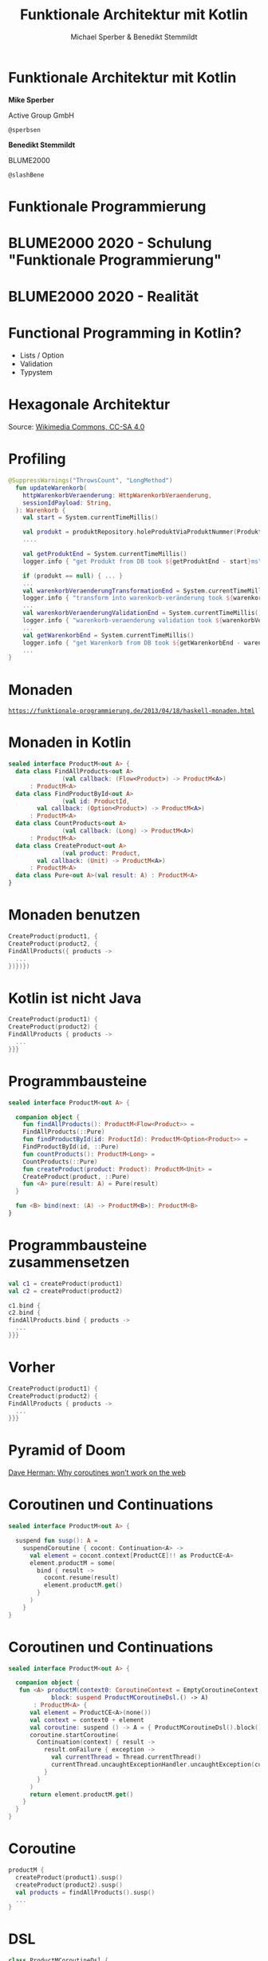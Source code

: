 #+title: Funktionale Architektur mit Kotlin
#+author: Michael Sperber & Benedikt Stemmildt
#+REVEAL_PLUGINS: (notes)
#+REVEAL_THEME: ./css/themes/active.css
#+REVEAL_HLEVEL: 100
#+REVEAL_TRANS: none
#+OPTIONS: num:nil toc:nil reveal-center:f reveal_slide_number:t reveal_title_slide:nil

* Funktionale Architektur mit Kotlin

*Mike Sperber*

Active Group GmbH

=@sperbsen=

*Benedikt Stemmildt*

BLUME2000

=@slashBene=

* Funktionale Programmierung

#+REVEAL_HTML: <img src="images/Paradiso_Canto_31.jpg" class="r-stretch">

* BLUME2000 2020 - Schulung "Funktionale Programmierung"

#+REVEAL_HTML: <img src="images/drracket.png" class="r-stretch">

* BLUME2000 2020 - Realität

#+REVEAL_HTML: <img src="images/kotlin-validation.png" class="r-stretch">

* Functional Programming in Kotlin?

- Lists / Option
- Validation
- Typystem

#+REVEAL_HTML: <img src="images/arrow.png" class="r-stretch">

* Hexagonale Architektur

#+REVEAL_HTML: <img src="images/hexagonal-architecture.png" class="r-stretch">

Source: [[https://commons.wikimedia.org/wiki/File:Hexagonal_Architecture.svg][Wikimedia Commons, CC-SA 4.0]]

* Profiling

#+begin_src kotlin
@SuppressWarnings("ThrowsCount", "LongMethod")
  fun updateWarenkorb(
    httpWarenkorbVeraenderung: HttpWarenkorbVeraenderung,
    sessionIdPayload: String,
  ): Warenkorb {
    val start = System.currentTimeMillis()

    val produkt = produktRepository.holeProduktViaProduktNummer(ProduktNummer(httpWarenkorbVeraenderung.produktNummer))
    ....

    val getProduktEnd = System.currentTimeMillis()
    logger.info { "get Produkt from DB took ${getProduktEnd - start}ms" }

    if (produkt == null) { ... }
    ...
    val warenkorbVeraenderungTransformationEnd = System.currentTimeMillis()
    logger.info { "transform into warenkorb-veränderung took ${warenkorbVeraenderungTransformationEnd - getProduktEnd}ms" }
    ...
    val warenkorbVeraenderungValidationEnd = System.currentTimeMillis()
    logger.info { "warenkorb-veraenderung validation took ${warenkorbVeraenderungValidationEnd - warenkorbVeraenderungTransformationEnd}ms" }
    ...
    val getWarenkorbEnd = System.currentTimeMillis()
    logger.info { "get Warenkorb from DB took ${getWarenkorbEnd - warenkorbVeraenderungValidationEnd}ms" }
    ...
}
#+end_src

* Monaden

#+REVEAL_HTML: <img src="images/programmierbares-semikolon.png" class="r-stretch">

[[https://funktionale-programmierung.de/2013/04/18/haskell-monaden.html][=https://funktionale-programmierung.de/2013/04/18/haskell-monaden.html=]]

* Monaden in Kotlin

#+begin_src kotlin
sealed interface ProductM<out A> {
  data class FindAllProducts<out A>
               (val callback: (Flow<Product>) -> ProductM<A>)
      : ProductM<A>
  data class FindProductById<out A>
               (val id: ProductId,
		val callback: (Option<Product>) -> ProductM<A>)
      : ProductM<A>
  data class CountProducts<out A>
               (val callback: (Long) -> ProductM<A>)
      : ProductM<A>
  data class CreateProduct<out A>
               (val product: Product,
		val callback: (Unit) -> ProductM<A>)
      : ProductM<A>
  data class Pure<out A>(val result: A) : ProductM<A>
}
#+end_src

* Monaden benutzen

#+begin_src kotlin
   CreateProduct(product1, {
   CreateProduct(product2, {
   FindAllProducts({ products ->
     ...
   })})})
#+end_src

* Kotlin ist nicht Java

#+begin_src kotlin
   CreateProduct(product1) {
   CreateProduct(product2) {
   FindAllProducts { products ->
     ...
   }}}
#+end_src

* Programmbausteine

#+begin_src kotlin
sealed interface ProductM<out A> {

  companion object {
    fun findAllProducts(): ProductM<Flow<Product>> =
	FindAllProducts(::Pure)
    fun findProductById(id: ProductId): ProductM<Option<Product>> =
	FindProductById(id, ::Pure)
    fun countProducts(): ProductM<Long> =
	CountProducts(::Pure)
    fun createProduct(product: Product): ProductM<Unit> =
	CreateProduct(product, ::Pure)
    fun <A> pure(result: A) = Pure(result)
  }

  fun <B> bind(next: (A) -> ProductM<B>): ProductM<B>
}
#+end_src

* Programmbausteine zusammensetzen

#+begin_src kotlin
   val c1 = createProduct(product1)
   val c2 = createProduct(product2)

   c1.bind {
   c2.bind {
   findAllProducts.bind { products ->
     ...
   }}}
#+end_src

* Vorher

#+begin_src kotlin
   CreateProduct(product1) {
   CreateProduct(product2) {
   FindAllProducts { products ->
     ...
   }}}
#+end_src

* Pyramid of Doom

#+REVEAL_HTML: <img src="images/pyramid-of-doom.png" class="r-stretch">

[[http://calculist.org/blog/2011/12/14/why-coroutines-wont-work-on-the-web/][Dave Herman: Why coroutines won’t work on the web]]

* Coroutinen und Continuations

#+begin_src kotlin
sealed interface ProductM<out A> {

  suspend fun susp(): A =
    suspendCoroutine { cocont: Continuation<A> ->
      val element = cocont.context[ProductCE]!! as ProductCE<A>
      element.productM = some(
        bind { result ->
          cocont.resume(result)
          element.productM.get()
        }
      )
    }
}
#+end_src

* Coroutinen und Continuations

#+begin_src kotlin
sealed interface ProductM<out A> {

  companion object {
   fun <A> productM(context0: CoroutineContext = EmptyCoroutineContext,
		    block: suspend ProductMCoroutineDsl.() -> A)
       : ProductM<A> {
      val element = ProductCE<A>(none())
      val context = context0 + element
      val coroutine: suspend () -> A = { ProductMCoroutineDsl().block() }
      coroutine.startCoroutine(
        Continuation(context) { result ->
          result.onFailure { exception ->
            val currentThread = Thread.currentThread()
            currentThread.uncaughtExceptionHandler.uncaughtException(currentThread, exception)
          }
        }
      )
      return element.productM.get()
    }
  }
}
#+end_src

* Coroutine

#+begin_src kotlin
  productM {
    createProduct(product1).susp()
    createProduct(product2).susp()
    val products = findAllProducts().susp()
    ...
  }
#+end_src

* DSL

#+begin_src kotlin
class ProductMCoroutineDsl {
  suspend fun findAllProducts() =
      ProductM.findAllProducts().susp()
  suspend fun findProductById(id: ProductId) =
      ProductM.findProductById(id).susp()
  suspend fun countProducts() =
      ProductM.countProducts().susp()
  suspend fun createProduct(product: Product) =
      ProductM.createProduct(product).susp()

  suspend fun <A> pure(result: A): A = ProductM.pureM(result)
}
#+end_src

* DSL

#+begin_src kotlin
  productM {
    createProduct(product1)
    createProduct(product2)
    val products = findAllProducts()
    ...
  }
#+end_src

* Was ist mit dem Profiling?

#+REVEAL_HTML: <img src="images/Herbert_Schade,_Alain_Mimoun,_Emil_Zátopek_1952.jpg" class="r-stretch">

* Läuft

#+begin_src kotlin
override tailrec suspend fun <A>
  run(productM: ProductM<A>,
      db: MutableMap<ProductId, Product>): A =
  when (productM) {
    is FindAllProducts ->
      run(productM.callback(db.values.asFlow()), db)
    is FindProductById ->
      run(productM.callback(Option.fromNullable(db[productM.id])), db)
    is CountProducts ->
      run(productM.callback(db.size.toLong()), db)
    is CreateProduct -> {
      db[productM.product.id] = productM.product
      run(productM.callback(Unit), db)
    }
    is Pure -> productM.result
  }
#+end_src

* Dependency Injection

#+begin_src kotlin
interface UnsafeProductMRunner {
  suspend fun <A> run(productM: ProductM<A>): A
}

class InMemoryProductM(val db: MutableMap<ProductId, Product>)
  : UnsafeProductMRunner

final class MongoProductM(val mongo: ReactiveFluentMongoOperations)
   : UnsafeProductMRunner
#+end_src

* Was ist mit dem Profiling?

#+begin_src kotlin
data class ProfilingRecord(val opSummary: String, val millis: Long)

class ProfilingRecorder(var records: MutableList<ProfilingRecord>) {
  var then: Long = -1
  lateinit var summary: String

  fun opStarted(summary: String) {
    val now = System.currentTimeMillis()
    if (then != -1L)
      records.add(ProfilingRecord(this.summary, now - then))
    this.summary = summary
  }
}
#+end_src

* Profiling-Runner

#+begin_src kotlin
class ProfilingInMemoryProductM(val db: MutableMap<ProductId, Product>,
                                val recorder: ProfilingRecorder)
  : UnsafeProductMRunner {
  override tailrec suspend fun <A> run(productM: ProductM<A>): A {
    recorder.opStarted(productM.summary())
    return when (productM) {
      is FindAllProducts ->
        run(productM.callback(db.values.asFlow()))
      ...
    }
  }
}
#+end_src

* Separation of Concerns

#+begin_src kotlin
class ProfilingProductM(val db: MutableMap<ProductId, Product>,
                        val recorder: ProfilingRecorder)
  : InMemoryProductM(db) {

  override suspend fun <A> run(productM: ProductM<A>): A {
    recorder.opStarted(productM.summary())
    return super.run(productM)
  }
}
#+end_src

#+ATTR_REVEAL: :frag appear
- ☹️ =InMemoryProductM= muss =open= sein
#+ATTR_REVEAL: :frag appear
- ☹️ Was ist mit dem =tailrec=?

* Profiling-Transformation

#+begin_src kotlin
fun <A> profile(productM: ProductM<A>, recorder: ProfilingRecorder)
    : ProductM<A> =
  when (productM) {
    is FindAllProducts -> {
      recorder.opStarted(productM.summary())
      FindAllProducts() { products ->
	profile(productM.callback(products), recorder)
      }
    }
    is FindProductById -> {
      recorder.opStarted(productM.summary())
      FindProductById(productM.id) { oProduct ->
        profile(productM.callback(oProduct), recorder)
      }
    }
    ...
  }
#+end_src

* Spring

#+begin_src kotlin
@SpringBootApplication
class ExampleApplicationOne {
  @Bean
  fun outRunner(mongo: ReactiveFluentMongoOperations,
		@Value("\${spring.kafka.bootstrap-servers}")
		  kafkaBootstrapServers: String)
      : UnsafeProductMRunner {
    val impl =
      KafkaProducerProductMDecorator(
        bootstrapAddress = kafkaBootstrapServers,
        delegate = KafkaConsumerProductMDecorator(
          bootstrapAddress = kafkaBootstrapServers,
          delegate = MongoProductMDecorator(mongo = mongo)
        )
      )
    return ImplementationProductMRunner(impl)
  }
  ...
}
#+end_src

* Zusammenfassung

- FP kann OO/hexagonale Architektur verbessern
- Kotlin + FP = ❤️
- Monaden FTW
- Effekt-Kombination mit Decorator-Pattern
- funktionale Sprachen + FP = ❤️❤️❤️
- "proper tail calls" fehlen immer noch auf der JVM

https://gitlab.com/BeneStem/verticalization-example-service-one

* iSAQB-Community-Treffen, Stuttgart

25.7.2022, 18:00, Kulturkiosk

https://www.meetup.com/isaqb-community/events/286631012/

#+REVEAL_HTML: <img src="images/isaqb-community.jpeg" class="r-stretch">
